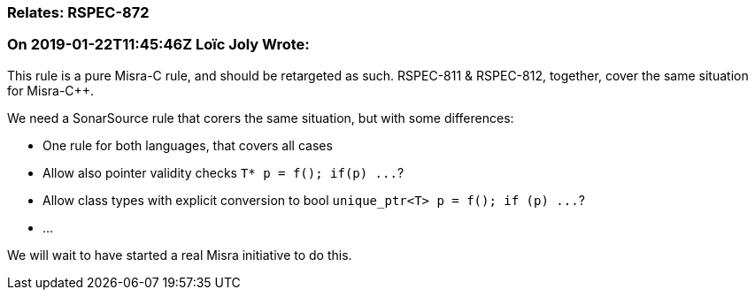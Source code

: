 === Relates: RSPEC-872

=== On 2019-01-22T11:45:46Z Loïc Joly Wrote:
This rule is a pure Misra-C rule, and should be retargeted as such. RSPEC-811 & RSPEC-812, together, cover the same situation for Misra-{cpp}.


We need a SonarSource rule that corers the same situation, but with some differences: 

* One rule for both languages, that covers all cases
* Allow also pointer validity checks ``++T* p = f(); if(p) ...++``?
* Allow class types with explicit conversion to bool ``++unique_ptr<T> p = f(); if (p) ...++``?
* ...

We will wait to have started a real Misra initiative to do this.

